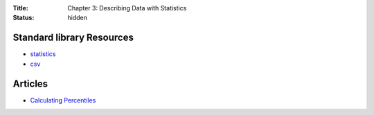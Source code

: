 :Title: Chapter 3: Describing Data with Statistics
:status: hidden

Standard library Resources
==========================

* `statistics <https://docs.python.org/3/library/statistics.html>`__
* `csv <https://docs.python.org/3/library/csv.html>`__  

Articles
========

* `Calculating Percentiles <http://web.stanford.edu/class/archive/anthsci/anthsci192/anthsci192.1064/handouts/calculating%20percentiles.pdf>`__

